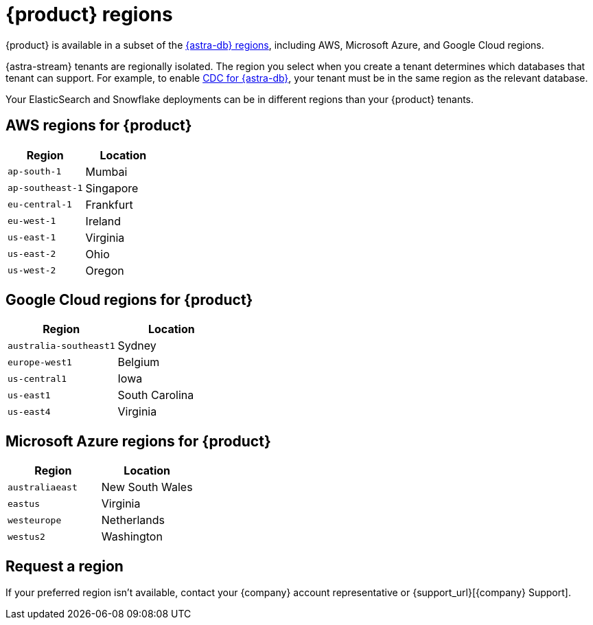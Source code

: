 = {product} regions
:page-tag: astra-streaming,admin,manage,pulsar
:description: {product} is available in specific AWS, Microsoft Azure, and Google Cloud regions.

{product} is available in a subset of the xref:astra-db-serverless:databases:regions.adoc[{astra-db} regions], including AWS, Microsoft Azure, and Google Cloud regions.

{astra-stream} tenants are regionally isolated.
The region you select when you create a tenant determines which databases that tenant can support.
For example, to enable xref:developing:astream-cdc.adoc[CDC for {astra-db}], your tenant must be in the same region as the relevant database.

Your ElasticSearch and Snowflake deployments can be in different regions than your {product} tenants.

== AWS regions for {product}

[cols="1,1"]
|===
|Region |Location

|`ap-south-1`
|Mumbai

|`ap-southeast-1`
|Singapore

// |`ap-southeast-2`
// |Sydney

|`eu-central-1`
|Frankfurt

|`eu-west-1`
|Ireland

|`us-east-1`
|Virginia

|`us-east-2`
|Ohio

|`us-west-2`
|Oregon
|===

== Google Cloud regions for {product}

[cols="1,1"]
|===
|Region |Location

|`australia-southeast1`
|Sydney

|`europe-west1`
|Belgium

// |`europe-west3`
// |Frankfurt

|`us-central1`
|Iowa

|`us-east1`
|South Carolina

|`us-east4`
|Virginia

|===

== Microsoft Azure regions for {product}

[cols="1,1"]
|===
|Region |Location

|`australiaeast`
|New South Wales

|`eastus`
|Virginia

// |`eastus2`
// |Virginia

|`westeurope`
|Netherlands

|`westus2`
|Washington
|===

== Request a region

If your preferred region isn't available, contact your {company} account representative or {support_url}[{company} Support].